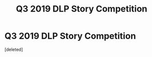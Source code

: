 #+TITLE: Q3 2019 DLP Story Competition

* Q3 2019 DLP Story Competition
:PROPERTIES:
:Score: 1
:DateUnix: 1562217737.0
:DateShort: 2019-Jul-04
:FlairText: Misc
:END:
[deleted]

